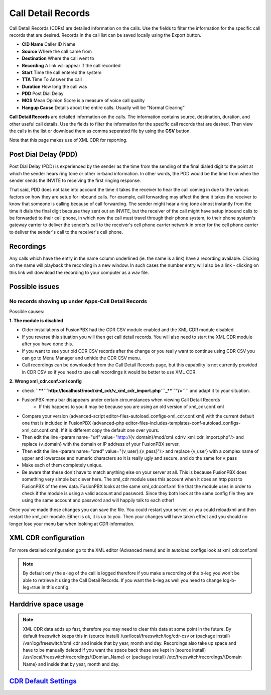 #########################
Call Detail Records
#########################

Call Detail Records (CDRs) are detailed information on the calls. Use the fields to filter the information for the specific call records that are desired. Records in the call list can be saved locally using the Export button. 

.. image:: ../_static/images/fusionpbx_cdr.jpg
        :scale: 85%


*  **CID Name** Caller ID Name
*  **Source** Where the call came from
*  **Destination** Where the call went to
*  **Recording** A link will appear if the call recorded
*  **Start** Time the call entered the system
*  **TTA** Time To Answer the call
*  **Duration** How long the call was
*  **PDD** Post Dial Delay
*  **MOS** Mean Opinion Score is a measure of voice call quality
*  **Hangup Cause** Details about the entire calls. Usually will be "Normal Clearing"

**Call Detail Records** are detailed information on the calls. The information contains
source, destination, duration, and other useful call details. Use the
fields to filter the information for the specific call records that are
desired. Then view the calls in the list or download them as comma
seperated file by using the **CSV** button.

Note that this page makes use of XML CDR for reporting.

Post Dial Delay (PDD)
~~~~~~~~~~~~~~~~~~~~~

Post Dial Delay (PDD) is experienced by the sender as the time from the
sending of the final dialed digit to the point at which the sender hears
ring tone or other in-band information. In other words, the PDD would be
the time from when the sender sends the INVITE to receiving the first
ringing response.

That said, PDD does not take into account the time it takes the receiver
to hear the call coming in due to the various factors on how they are
setup for inbound calls. For example, call forwarding may affect the
time it takes the receiver to know that someone is calling because of
call forwarding. The sender might hear a ring tone almost instantly from
the time it dials the final digit because they sent out an INVITE, but
the receiver of the call might have setup inbound calls to be forwarded
to their cell phone, in which now the call must travel through their
phone system, to their phone system's gateway carrier to deliver the
sender's call to the receiver's cell phone carrier network in order for
the cell phone carrier to deliver the sender's call to the receiver's
cell phone.

Recordings
~~~~~~~~~~

Any calls which have the entry in the name column underlined (ie. the
name is a link) have a recording available. Clicking on the name will
playback the recording in a new window. In such cases the number entry
will also be a link - clicking on this link will download the recording
to your computer as a wav file.

Possible issues
~~~~~~~~~~~~~~~

No records showing up under Apps-Call Detail Records
^^^^^^^^^^^^^^^^^^^^^^^^^^^^^^^^^^^^^^^^^^^^^^^^^^^^

Possible causes:

**1. The module is disabled**

- Older installations of FusionPBX had the CDR CSV module enabled and the XML CDR module disabled.
- If you reverse this situation you will then get call detail records.  You will also need to start the XML CDR module after you have done this.  
- If you want to see your old CDR CSV records after the change or you really want to continue using CDR CSV you can go to Menu Manager and unhide the CDR CSV menu.
- Call recordings can be downloaded from the Call Detail Records page, but this capability is not currently provided in CDR CSV so if you need to use call recordings it would be better to use XML CDR.

**2. Wrong xml_cdr.conf.xml config**

- check ``\ **\ **\ ```http://localhost/mod/xml_cdr/v_xml_cdr_import.php```_\ **\ \ ``"/>``**\ `` and adapt it to your situation.

- FusionPBX menu bar disappears under certain circumstances when viewing Call Detail Records
    - If this happens to you it may be because you are using an old version of xml_cdr.conf.xml

* Compare your version (advanced-script editor-files-autoload_configs-xml_cdr.conf.xml) with the current default one that is included in FusionPBX (advanced-php editor-files-includes-templates-conf-autoload_configs-xml_cdr.conf.xml). If it is different copy the default one over yours.
* Then edit the line <param name="url" value="http://{v_domain}/mod/xml_cdr/v_xml_cdr_import.php"/> and replace {v_domain} with the domain or IP address of your FusionPBX server.
* Then edit the line <param name="cred" value="{v_user}:{v_pass}"/> and replace {v_user} with a complex name of upper and lowercase and numeric characters so it is really ugly and secure, and do the same for v_pass
* Make each of them completely unique.
* Be aware that these don't have to match anything else on your server at all.  This is because FusionPBX does something very simple but clever here.  The xml_cdr module uses this account when it does an http post to FusionPBX of the new data.  FusionPBX looks at the same xml_cdr.conf.xml file that the module uses in order to check if the module is using a valid account and password.  Since they both look at the same config file they are using the same account and password and will happily talk to each other!

Once you've made these changes you can save the file. You could restart your server, or you could reloadxml and then restart the xml_cdr module.  Either is ok, it is up to you. Then your changes will have taken effect and you should no longer lose your menu bar when looking at CDR information. 

XML CDR configuration
~~~~~~~~~~~~~~~~~~~~~

For more detailed configuration go to the XML editor (Advanced menu) and
in autoload configs look at xml_cdr.conf.xml

.. note::
       
 By default only the a-leg of the call is logged therefore if you make a recording of the b-leg you won't be able to retrieve it using the Call Detail Records.  If you want the b-leg as well you need to change log-b-leg=true in this config.

Harddrive space usage
~~~~~~~~~~~~~~~~~~~~~

.. note::

 XML CDR data adds up fast, therefore you may need to clear this data at some point in the future.  By default freeswitch keeps this in (source install) /usr/local/freeswitch/log/cdr-csv or (package install) /var/log/freeswitch/xml_cdr and inside that by year, month and day.  Recordings also take up space and have to be manually deleted if you want the space back these are kept in (source install) /usr/local/freeswitch/recordings/{Domian_Name} or (package install) /etc/freeswitch/recordings/{Domain Name} and inside that by year, month and day.


`CDR Default Settings`_
~~~~~~~~~~~~~~~~~~~~~~~~~~




.. _CDR Default Settings: /en/latest/advanced/default_settings.html#id4
.. _CDR: http://en.wikipedia.org/wiki/Call_detail_record
.. _```http://localhost/mod/xml_cdr/v_xml_cdr_import.php```: http://localhost/mod/xml_cdr/v_xml_cdr_import.php
